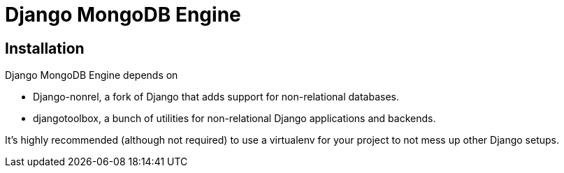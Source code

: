 = Django MongoDB Engine

== Installation

Django MongoDB Engine depends on

* Django-nonrel, a fork of Django that adds support for non-relational databases.
* djangotoolbox, a bunch of utilities for non-relational Django applications and backends.

It’s highly recommended (although not required) to use a virtualenv for your project to not mess up other Django setups.